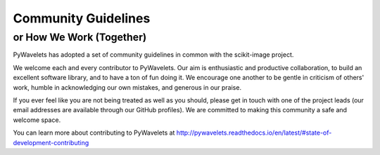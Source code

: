 Community Guidelines
====================

or How We Work (Together)
-------------------------

PyWavelets has adopted a set of community guidelines in common with the
scikit-image project.

We welcome each and every contributor to PyWavelets. Our aim is
enthusiastic and productive collaboration, to build an excellent
software library, and to have a ton of fun doing it. We encourage one
another to be gentle in criticism of others' work, humble in
acknowledging our own mistakes, and generous in our praise.

If you ever feel like you are not being treated as well as you should, please
get in touch with one of the project leads (our email addresses are available
through our GitHub profiles). We are committed to making this community a
safe and welcome space.

You can learn more about contributing to PyWavelets at
http://pywavelets.readthedocs.io/en/latest/#state-of-development-contributing

